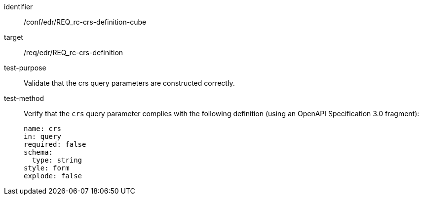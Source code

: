//Autogenerated file - DO NOT EDIT
[[ats_edr_rc-crs-definition-cube]]
[abstract_test]
====
[%metadata]
identifier:: /conf/edr/REQ_rc-crs-definition-cube
target:: /req/edr/REQ_rc-crs-definition
test-purpose:: Validate that the crs query parameters are constructed correctly.
test-method::
+
--
Verify that the `crs` query parameter complies with the following definition (using an OpenAPI Specification 3.0 fragment):

[source,YAML]
----
name: crs
in: query
required: false
schema:
  type: string
style: form
explode: false
----
--
====